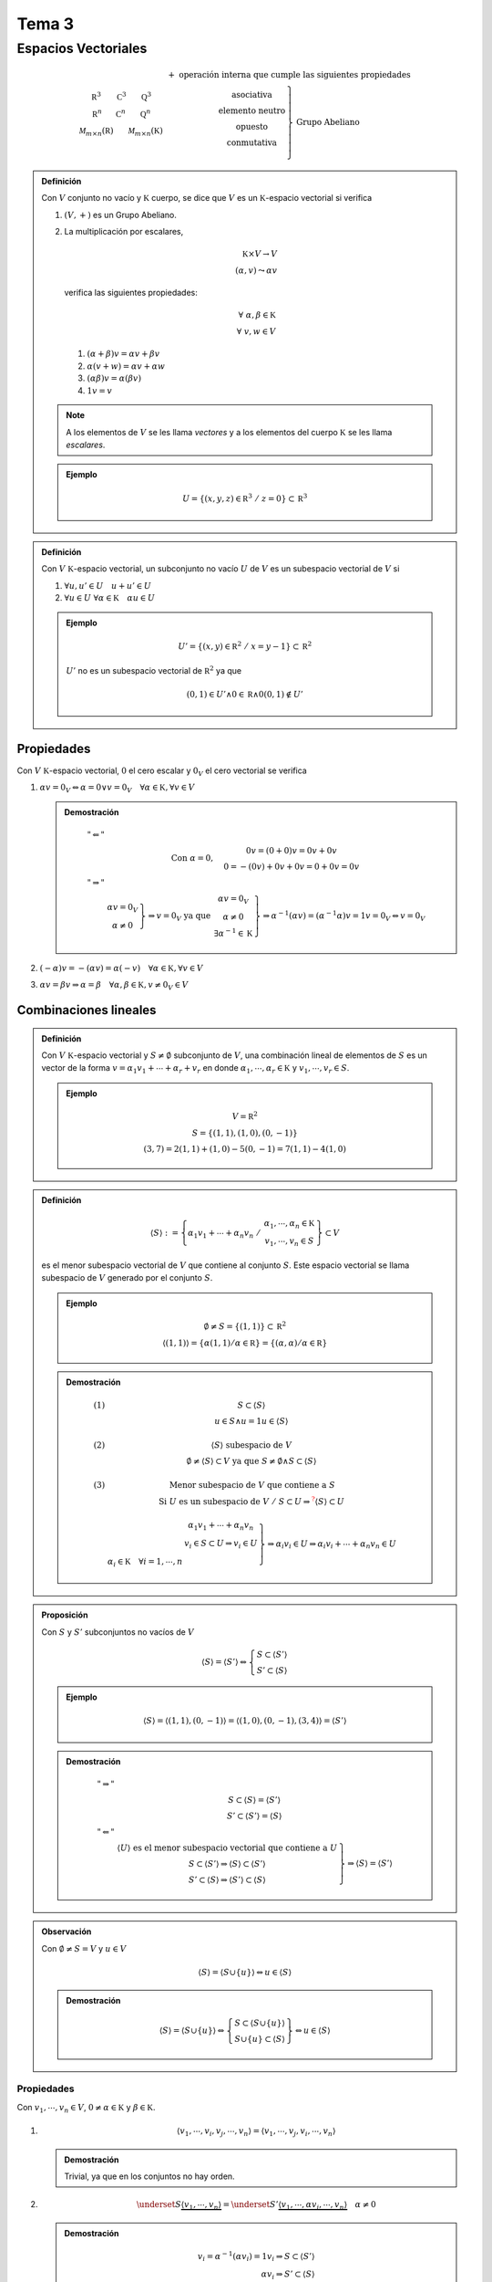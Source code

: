 
.. default-role:: math

Tema 3
======

Espacios Vectoriales
--------------------

.. math::
	
	\begin{matrix}
		\begin{matrix}
			\mathbb R^3 & \mathbb C^3 & \mathbb Q^3 \\
			\mathbb R^n & \mathbb C^n & \mathbb Q^n \\
			\mathcal M_{m \times n}(\mathbb R) & & \mathcal M_{m \times n}(\mathbb K)
		\end{matrix} &
		\begin{matrix}
			+ \text{ operación interna que cumple las siguientes propiedades} \\
			\left.
			\begin{matrix}
				\text{asociativa} \\
				\text{elemento neutro} \\
				\text{opuesto} \\
				\text{conmutativa} \\
			\end{matrix}
			\right\} \text{ Grupo Abeliano}
		\end{matrix}
	\end{matrix}

.. admonition:: Definición
	
	Con `V` conjunto no vacío y `\mathbb K` cuerpo, se dice que `V` es un `\mathbb K`-espacio
	vectorial si verifica
	
	#) `(V, +)` es un Grupo Abeliano.
	
	#) La multiplicación por escalares,
	   
	   .. math::
		
		\mathbb K \times V \rightarrow V \\
		(\alpha, v) \leadsto \alpha v
	   
	   verifica las siguientes propiedades:
	   
	   .. math::
		
		\forall \; \alpha, \beta \in \mathbb K \\
		\forall \; v, w \in V
	   
	   #) `(\alpha + \beta)v = \alpha v + \beta v`
	   
	   #) `\alpha(v + w) = \alpha v + \alpha w`
	   
	   #) `(\alpha \beta) v = \alpha(\beta v)`
	   
	   #) `1v = v`
	
	.. note::
		
		A los elementos de `V` se les llama *vectores* y a los
		elementos del cuerpo `\mathbb K` se les llama *escalares*.
	
	.. admonition:: Ejemplo
		
		.. math::
			
			U = \left\{ (x, y, z) \in \mathbb R^3 \; / \; z = 0 \right\} \subset \mathbb R^3

.. admonition:: Definición
	
	Con `V \; \mathbb K`-espacio vectorial, un subconjunto no vacío `U` de `V` es un subespacio
	vectorial de `V` si
	
	#) `\forall u, u' \in U \quad u + u' \in U`
	
	#) `\forall u \in U \; \forall \alpha \in \mathbb K \quad \alpha u \in U`
	
	.. admonition:: Ejemplo
		
		.. math::
			
			U' = \left\{ (x, y) \in \mathbb R^2 \; / \; x = y - 1 \right\} \subset \mathbb R^2
		
		`U'` no es un subespacio vectorial de `\mathbb R^2` ya que
		
		.. math::
			
			(0, 1) \in U' \wedge 0 \in \mathbb R \wedge 0(0, 1) \notin U'

Propiedades
$$$$$$$$$$$

Con `V \; \mathbb K`-espacio vectorial, `0` el cero escalar y `0_V` el cero vectorial
se verifica

#) `\alpha v = 0_V \Leftrightarrow \alpha = 0 \vee v = 0_V \quad \forall \alpha \in \mathbb K, \forall v \in V`
   
   .. admonition:: Demostración
	
	.. math::
		
		\begin{matrix}
			"\Leftarrow" & \\
						 & \text{Con } \alpha = 0, \quad \begin{matrix}
															0v = (0 + 0)v = 0v + 0v \\
															0 = -(0v) + 0v + 0v = 0 + 0v = 0v
														\end{matrix} \\
			"\Rightarrow" & \\
						  & \left.
						    \begin{matrix}
								\alpha v = 0_V \\
								\alpha \neq 0
						    \end{matrix}
						    \right\} \Rightarrow v = 0_V \text{ ya que }
						    \left.
						    \begin{matrix}
								\alpha v = 0_V \\
								\alpha \neq 0 \\
								\exists \alpha^{-1} \in \mathbb K
						    \end{matrix}
						    \right\} \Rightarrow
						    \alpha^{-1} (\alpha v) = (\alpha^{-1} \alpha) v = 1v = 0_V \Leftrightarrow v = 0_V
		\end{matrix}

#) `(-\alpha)v = -(\alpha v) = \alpha (-v) \quad \forall \alpha \in \mathbb K, \forall v \in V`

#) `\alpha v = \beta v \Rightarrow \alpha = \beta \quad \forall \alpha, \beta \in \mathbb K, v \neq 0_V \in V`

Combinaciones lineales
$$$$$$$$$$$$$$$$$$$$$$

.. admonition:: Definición
	
	Con `V \; \mathbb K`-espacio vectorial y `S \neq \emptyset` subconjunto de `V`, una
	combinación lineal de elementos de `S` es un vector de la forma
	`v = \alpha_1 v_1 + \cdots + \alpha_r + v_r` en donde `\alpha_1, \cdots, \alpha_r \in \mathbb K` y
	`v_1, \cdots, v_r \in S`.
	
	.. admonition:: Ejemplo
		
		.. math::
			
			\begin{matrix}
				V = \mathbb R^2 \\
				S = \left\{ (1, 1), (1, 0), (0, -1) \right\} \\
				(3, 7) = 2(1, 1) + (1, 0) - 5(0, -1) = 7(1, 1) - 4(1, 0)
			\end{matrix}

.. admonition:: Definición
	
	.. math::
		
		\langle S \rangle := \left\{
								\alpha_1 v_1 + \cdots + \alpha_n v_n
								\; \middle/ \; \begin{matrix}
											\alpha_1, \cdots, \alpha_n \in \mathbb K \\
											v_1, \cdots, v_n \in S
										 \end{matrix}
							 \right\} \subset V
	
	es el menor subespacio vectorial de `V` que contiene al conjunto `S`. Este
	espacio vectorial se llama subespacio de `V` generado por el conjunto `S`.
	
	.. admonition:: Ejemplo
		
		.. math::
			
			\begin{matrix}
				\emptyset \neq S = \left\{ (1, 1) \right\} \subset \mathbb R^2 \\
				\langle (1, 1) \rangle = \left\{ \alpha (1, 1) \middle/ \alpha \in \mathbb R \right\} =
				\left\{ (\alpha, \alpha) \middle/ \alpha \in \mathbb R \right\}
			\end{matrix}
	
	.. admonition:: Demostración
		
		.. math::
			
			\begin{matrix}
				(1) & S \subset \langle S \rangle \\
					& u \in S \wedge u = 1u \in \langle S \rangle \\
				\\
				(2) & \langle S \rangle \text{ subespacio de } V \\
					& \emptyset \neq \langle S \rangle \subset V \text{ ya que }
						S \neq \emptyset \wedge S \subset \langle S \rangle \\
				\\
				(3) & \text{Menor subespacio de } V \text{ que contiene a } S \\
					& \text{Si } U \text{ es un subespacio de } V \; / \;
						S \subset U \Rightarrow^{\color{red} ?}
						\langle S \rangle \subset U
				\\
				\\
					& \left.
					  \begin{matrix}
						& \alpha_1 v_1 + \cdots + \alpha_n v_n \\
						& v_i \in S \subset U \Rightarrow v_i \in U \\
						\alpha_i \in \mathbb K \quad \forall i = 1, \cdots, n &
					  \end{matrix}
					  \right\} \Rightarrow \alpha_i v_i \in U \Rightarrow
					  \alpha_i v_i + \cdots + \alpha_n v_n \in U
			\end{matrix}

.. admonition:: Proposición
	
	Con `S` y `S'` subconjuntos no vacíos de `V`
	
	.. math::
		
		\langle S \rangle = \langle S' \rangle \Leftrightarrow
		\left\{
		\begin{matrix}
			S \subset \langle S' \rangle \\
			S' \subset \langle S \rangle
		\end{matrix}
		\right.
	
	.. admonition:: Ejemplo
		
		.. math::
			
			\langle S \rangle = \langle (1, 1), (0, -1) \rangle =
			\langle (1, 0), (0, -1), (3, 4) \rangle = \langle S' \rangle
	
	.. admonition:: Demostración
		
		.. math::
			
			\begin{matrix}
				"\Rightarrow" & \\
							  & S \subset \langle S \rangle = \langle S' \rangle \\
							  & S' \subset \langle S' \rangle = \langle S \rangle \\
				"\Leftarrow"  & \\
							  & \left.
								\begin{matrix}
									\langle U \rangle \text{ es el menor subespacio vectorial que contiene a } U \\
									S \subset \langle S' \rangle \Rightarrow \langle S \rangle \subset \langle S' \rangle \\
									S' \subset \langle S \rangle \Rightarrow \langle S' \rangle \subset \langle S \rangle
								\end{matrix}
								\right\} \Rightarrow \langle S \rangle = \langle S' \rangle
			\end{matrix}

.. admonition:: Observación
	
	Con `\emptyset \neq S = V` y `u \in V`
	
	.. math::
		
		\langle S \rangle = \langle S \cup \left\{ u \right\} \rangle \Leftrightarrow
		u \in \langle S \rangle
	
	.. admonition:: Demostración
		
		.. math::
			
			\langle S \rangle = \langle S \cup \left\{ u \right\} \rangle \Leftrightarrow
			\left\{
			\begin{matrix}
				S \subset \langle S \cup \left\{ u \right\} \rangle \\
				S \cup \left\{ u \right\} \subset \langle S \rangle
			\end{matrix}
			\right\} \Leftrightarrow u \in \langle S \rangle

.. _propiedades-combinaciones-lineales:

Propiedades
%%%%%%%%%%%

Con `v_1, \cdots, v_n \in V`, `0 \neq \alpha \in \mathbb K` y `\beta \in \mathbb K`.

#) .. math::
	
	\langle v_1, \cdots, v_i, v_j, \cdots, v_n \rangle =
	\langle v_1, \cdots, v_j, v_i, \cdots, v_n \rangle
   
   .. admonition:: Demostración
	
	Trivial, ya que en los conjuntos no hay orden.

#) .. math::
	
	\underset{ S }{ \underbrace{ \langle v_1, \cdots, v_n \rangle } } =
	\underset{ S' }{ \underbrace{ \langle v_1, \cdots, \alpha v_i, \cdots, v_n \rangle } } \quad
	\alpha \neq 0
   
   .. admonition:: Demostración
	
	.. math::
		
		\begin{array}{r}
			v_i = \alpha^{-1} (\alpha v_i) = 1v_i \Rightarrow S \subset \langle S' \rangle \\
			\alpha v_i \Rightarrow S' \subset \langle S \rangle
		\end{array}

#) .. math::
	
	\underset{ S }{ \underbrace{ \langle v_1, \cdots, v_n \rangle } } =
	\underset{ S' }{ \underbrace{ \langle v_1, \cdots, v_i + \beta v_j, \cdots, v_n \rangle } } \quad
	i \neq j
   
   .. admonition:: Demostración
	
	.. math::
		
		v_i = (v_i + \beta v_j) - \beta v_j \in \langle S' \rangle \Rightarrow
		\left\{
		\begin{matrix}
			S \subset \langle S' \rangle \\
			S' \subset \langle S \rangle
		\end{matrix}
		\right\} \Rightarrow
		v_i + \beta v_j \in \langle S \rangle


Intersección de subespacios
$$$$$$$$$$$$$$$$$$$$$$$$$$$

Con `U, W` subespacios de `V`

.. math::
	
	U \cap W = \left\{ v \in V \middle/ v \in U \wedge v \in W \right\}

es un subespacio de `U`.

.. admonition:: Demostración
	
	.. math::
		
		\begin{matrix}
			\left.
			\begin{matrix}
				U \subset V \\
				W \subset V
			\end{matrix}
			\right\} \Rightarrow U \cap W \subset V \\
			\\
			\left.
			\begin{matrix}
				0 \in U \\
				0 \in W
			\end{matrix}
			\right\} \Rightarrow 0 \in U \cap W \Rightarrow U \cap W \neq \emptyset \\
			\\
			v_1, v_2 \in U \cap W \Leftrightarrow^{\color{blue} 1}
			\left.
			\begin{matrix}
				v_1, v_2 \in U \\
				v_1, v_2 \in W
			\end{matrix}
			\right\} \Rightarrow^{\color{blue} 2}
			\left.
			\begin{matrix}
				v_1 + v_2 \in U \\
				v_1 + v_2 \in W
			\end{matrix}
			\right\} \Rightarrow^{\color{blue} 1} v_1 + v_2 \in U \cap W \\
			\\
			\left.
			\begin{matrix}
				\alpha \in \mathbb K \\
				v \in U \cap W
			\end{matrix}
			\right\} \Leftrightarrow
			\left.
			\begin{matrix}
				v \in U \\
				v \in W
			\end{matrix}
			\right\} \Rightarrow
			\left.
			\begin{matrix}
				\alpha v \in U \\
				\alpha v \in W
			\end{matrix}
			\right\} \Leftrightarrow
			\alpha v \in U \cap W
		\end{matrix} \\
		\color{blue} 1 \mapsto \text{ Definición de intersección.} \\
		\color{blue} 2 \mapsto U \text{ y } W \text{ son subespacios vectoriales.}

Unión de subespacios
$$$$$$$$$$$$$$$$$$$$

Con `U, W` subespacios de `V`

.. math::
	
	U \cup W = \left\{ v \in V \middle/ v \in U \vee v \in W \right\}

en general **no** es un subespacio de `V`.

.. admonition:: Ejemplo
	
	.. math::
		
		\begin{matrix}
			V = \mathbb R^2 \\
			\\
			U = \left\{ (x, 0) \middle/ x \in \mathbb R \right\} \\
			\\
			W = \left\{ (0, y) \middle/ y \in \mathbb R \right\} \\
			\\
			\left.
			\begin{matrix}
				(1, 0) \in U \subset U \cup W \\
				(0, 1) \in W \subset U \cup W
			\end{matrix}
			\right\} \wedge (1, 0) + (0, 1) = (1, 1) \notin U \cup W
		\end{matrix}

Suma de subespacios
$$$$$$$$$$$$$$$$$$$

Con `U, W` subconjuntos de `V`

.. math::
	
	U + W := \left\{ u + w \middle/ u \in U \wedge w \in W \right\} \subset V

Se verifica que `U + W` es el menor subespacio de `V` que continene a `U`
y a `W`.

Además, si `S` y `S'` son subconjuntos no vacíos de `V` tales que
`U = \langle S \rangle` y `W = \langle S' \rangle` entonces

.. math::
	
	U + W = \langle S \cup S' \rangle

.. note::
	
	Para entender esta proposición es útil entender las
	propiedades descritas bajo el epígrafe :ref:`propiedades-combinaciones-lineales`.

.. admonition:: Demostración
	
	.. math::
		
		\begin{matrix}
			& 0 \in U \\
			& 0 \in W \\
			\\
			& 0 = 0 + 0 \in U + W \Rightarrow U + W \neq \emptyset \\
			(1) & \\
				& \underbrace{
					\left.
					\begin{matrix}
						u_1 + w_1 \quad u_1 \in U \quad w_1 \in W \\
						u_2 + w_2 \quad u_2 \in U \quad w_2 \in W
					\end{matrix}
					\right\}
				} \\
				& \Downarrow \\
				& \overbrace{
					(u_1 + w_1) + (u_2 + w_2) =
						\underset{ \in U }{ \underbrace{u_1 + u_2} } +
						\underset{ \in W }{ \underbrace{w_1 + w_2} } \in U + W
				} \\
			(2) & \\
			    & \underbrace{
					\left.
					\begin{matrix}
						u + w \quad u \in U \quad w \in W \\
						\alpha \in \mathbb K
					\end{matrix}
					\right\}
				} \\
				& \Downarrow \\
				& \overbrace{
					\alpha (u + w) =
						\underset{ \in U }{ \underbrace{ \alpha u } } +
						\underset{ \in W }{ \underbrace{ \alpha w } } \in U + W
				} \\
			\\
			& U \subset U + W \wedge W \subset U + W \\
			& u \in U \quad u = \underset{ \in U }{ \underbrace{ u } } + \underset{ \in W }{ \underbrace{ 0 } } \in U + W \\
			& w \in W \quad w = \underset{ \in U }{ \underbrace{ 0 } } + \underset{ \in W }{ \underbrace{ w } } \in U + W
		\end{matrix}
	
	Además de ser subespacio, es **el menor** subespacio de `V` que contiene a
	`U` y `W`. Es decir, si `T` fuese subespacio de `V` tal que `U \subset T` y
	`W \subset T`, entonces `U + W \subset T`.
	
	.. admonition:: Demostración
		
		.. math::
			
			\left.
			\begin{array}{r}
				u + w \in U + W \\
				u \in U \wedge w \in W
			\end{array}
			\middle|
			\begin{array}{r}
				u \in U \subset T \\
				w \in W \subset T
			\end{array}
			\right\} \Rightarrow^{\color{blue} 1} u + w \in T \\
			\\
			\color{blue} 1 \mapsto T \text{ es subespacio.}

Suma directa
$$$$$$$$$$$$

.. admonition:: Definición
	
	Con `U` y `W` subespacios de `V \; / \; V = U + W` y `U \cap W = \lbrace 0 \rbrace`
	
	Todo vector de `V` tiene una **única** representación de la forma `u + w` con
	`u \in U` y `w \in W`.
	
	En este caso se dice que es una **suma directa** y se representa como `U \bigoplus W`
	
	.. admonition:: Demostración
		
		.. math::
			
			\begin{matrix}
				V = U + W \\
				\\
				\underbrace{
					\begin{array}{l}
						\left.
							\begin{array}{ll}
								v \in V = U + W & \exists u \in U \\
												& \exists w \in W
							\end{array}
						\middle/
							v = u + w
						\right\} \\
						\left.
							\begin{array}{ll}
								\text{Si además}			& \exists u' \in U \\
								\hphantom{v \in V = U + W}	& \exists w' \in W
							\end{array}
						\middle/
							v = u' + w'
						\right\}
					\end{array}
				} \\
				\Downarrow \\
				u + w = u' + w' \Leftrightarrow
					-u' + u + w = w' \Leftrightarrow
					\underbrace{ -u' + u }_{ u^{\color{blue} 1} } =
					\underbrace{ w' - w }_{ w^{\color{blue} 2} }
					\in \underbrace{ U \cap W }_{ \lbrace 0 \rbrace }
			\end{matrix} \\
			\color{blue} 1 \mapsto U \text{ es un subespacio} \\
			\color{blue} 2 \mapsto W \text{ es un subespacio}

Independencia lineal
$$$$$$$$$$$$$$$$$$$$

.. admonition:: Definición
	
	Un subconjunto no vacío `S` de `V` es linealmente independiente si
	
	.. math::
		
		\begin{matrix}
			\underbrace{
				\alpha_1 v_1 + \cdots + \alpha_n v_n = 0
				\quad \alpha_i \in \mathbb K, v_i \in S \quad \forall i = 1, \cdots, n
			} \\
			\Downarrow \\
			\overbrace{
				\alpha_i = 0 \quad \forall i = 1, \cdots, n
			}
		\end{matrix}
	
	En caso contrario se dirá que `S` es un subconjunto de `V`
	linealmente dependiente.

.. admonition:: Ejemplo
	
	.. math::
		
		\begin{matrix}
			V = \mathbb R^4 \\
			\\
			S = \langle (1, 1, 1, 1), (0, 1, 1, 1), (0, 0, 1, 1) \rangle
				\text{ es linealmente independiente ya que} \\
			\\
			x(1, 1, 1, 1) + y(0, 1, 1, 1) + z(0, 0, 1, 1) = (0, 0, 0, 0) \\
			\Updownarrow \\
			(x, x + y, x + y + z, x + y + z) = (0, 0, 0, 0) \\
			\Updownarrow \\
			\left.
			\begin{array}{r}
				x = 0 \\
				x + y = 0 \\
				x + y + z = 0 \\
				x + y + z = 0
			\end{array}
			\right\} \Rightarrow
			\begin{array}{l}
				x = 0 \\
				y = 0 \\
				z = 0
			\end{array}
		\end{matrix}

.. admonition:: Ejemplo
	
	.. math::
		
		\begin{matrix}
			V = \mathbb R^3 \\
			\\
			S = \langle (1, 1, 1), (0, 0, 1), (1, 1, 2) \rangle
				\text{ es linealmente dependiente ya que} \\
			\\
			(1, 1, 1) + (0, 0, 1) - (1, 1, 2) = (0, 0, 0)
		\end{matrix}

.. admonition:: Observaciones
	
	Con `V` espacio vectorial
	
	#)	.. math::
			
			\begin{matrix}
				S = \left\{ u \right\} \subset V \\
				\\
				S \text{ linealmente independiente } \Leftrightarrow u \neq 0
			\end{matrix}
		
		.. admonition:: Demostración
			
			.. math::
				
				\alpha u = 0 \Leftrightarrow \alpha = 0 \vee u = 0
	
	#)	.. math::
			
			0 \in S \subset V \Rightarrow S \text{ es linealmente dependiente.}
		
		.. admonition:: Demostración
			
			.. math::
				
				\begin{array}{r}
					1 \cdot 0 = 0 \\
					0 \in S \\
					0 \neq 1 \in \mathbb K
				\end{array}
	
	#)	.. math::
			
			\begin{matrix}
				S = \left\{ u, v \right\} \subset V \\
				\\
				S \text{ es linealmente dependiente} \\
				\Updownarrow \\
				\exists \alpha \in \mathbb K \; / \; u = \alpha v \vee
				\exists \beta \in \mathbb K \; / \; v = \beta u
			\end{matrix}
		
		.. admonition:: Desmostración
			
			.. math::
				
				\begin{matrix}
					S \text{ linealmente dependiente} \\
					\Downarrow \\
					\exists \alpha, \beta \in \mathbb K \; / \;
						(\alpha \neq 0 \vee \beta \neq 0) \wedge \alpha u + \beta v = 0 \\
					\Downarrow \\
					\text{Si } \alpha \neq 0 \quad u + \alpha^{-1} \beta v = 0 \Rightarrow
						u = -\alpha^{-1} \beta v \quad \text{ es decir, } \alpha \text{ es múltiplo de } \beta
				\end{matrix}
	
	#)	.. math::
			
			\begin{matrix}
				\emptyset \neq S_1 \subset S_2 \subset V \\
				\\
				S_2 \text{ linealmente independiente} \Rightarrow S_1 \text{ linealmente independiente} \\
				S_1 \text{ linealmente dependiente} \Rightarrow S_2 \text{ linealmente dependiente}
			\end{matrix}
		
		.. admonition:: Demostración
			
			.. math::
				
				\begin{matrix}
					\alpha_i v_i + \cdots + \alpha_n v_n = 0 \\
					\\
					\underbrace{
						\left.
						\begin{array}{rr}
							\alpha_i \in \mathbb K & \forall i = 1, \cdots, n \\
							v_i \in S_1 \subset S_2
						\end{array}
						\right\}
					} \\
					\hphantom{\; \xleftarrow[]{S_2 \text{ es linealmente independiente}}}
						\Downarrow \; \xleftarrow[]{S_2 \text{ es linealmente independiente}} \\
					\alpha_i = 0 \quad \forall i = 1, \cdots, n
				\end{matrix}

.. admonition:: Proposición
	
	Con `V \; \mathbb K`-espacio vectorial y `\emptyset \neq S \subset V` linealmente independiente
	
	.. math::
		
		v \notin \langle S \rangle \Leftrightarrow S \cup \left\{ v \right\} \text{ linealmente independiente}
	
	.. admonition:: Demostración
		
		.. math::
			
			\begin{array}{lc}
				"\Rightarrow"	& \\
								&	\begin{array}{r}
										\alpha v + \alpha_1 v_1 + \cdots + \alpha_n v_n = 0 \\
										\alpha, \alpha_1, \cdots, \alpha_n \in \mathbb K \\
										v_1, \cdots, v_n \in S \\
										v \in S \cup \left\{ v \right\}
									\end{array} \\
				\quad \text{Si } \alpha \neq 0 & \\
								& v = -\alpha^{-1} \alpha_1 v_1 \cdots -\alpha^{-1} \alpha_n v_n \in \langle S \rangle
									\; \left[ \text{Contradicción} \right] \\
				\quad \text{Luego } \alpha = 0 & \\
								& \underbrace{
									\begin{array}{l}
										\alpha_1 v_1 + \cdots + \alpha_n v_n = 0 \Rightarrow
											\alpha_i = 0 \quad \forall i = 1, \cdots, n \\
										\alpha_1, \cdots, \alpha_n \in \mathbb K \\
										v_1, \cdots, v_n \in S
									\end{array}
								} \\
								& \Downarrow \\
								& S \cup \left\{ v \right\} \text{ linealmente independiente} \\
				"\Leftarrow"	& \\
								& v \in \langle S \rangle \Rightarrow S \cup \left\{ v \right\} \text{ linealmente dependiente} \\
								\\
								&	\begin{array}{r}
										v \in \langle S \rangle \Rightarrow \exists v_i, \cdots, v_n \in S \\
										\alpha_i, \cdots, \alpha_n \in \mathbb K
									\end{array} \\
								& v = \alpha_1 v_1 + \cdots + \alpha_n v_n \\
								& \Downarrow \\
								& -v + \alpha_1 v_1 + \cdots + \alpha_n v_n = 0 \\
								& \Downarrow \\
								& S \cup \left\{ v \right\} \text{ linealmente dependiente}
			\end{array}
	
	.. admonition:: Ejemplo
		
		.. math::
			
			\begin{matrix}
				\lbrace (1, 1, 1), (0, 1, 1) \rbrace = S \subset \mathbb R^3
					\quad v = (2, 5, 7) \\
				\\
				v \notin \langle S \rangle \text{ ya que} \\
				\\
				(2, 5, 7) = \alpha(1, 1, 1) + \beta(0, 1, 1) = (\alpha, \alpha + \beta, \alpha + \beta) \\
				\Updownarrow \\
				\underbrace{\overbrace{
					\left.
					\begin{array}{r}
						\alpha = 2 \\
						\alpha + \beta = 5 \\
						\alpha + \beta = 7
					\end{array}
					\right\} \text{ Sistema Incompatible }
				}} \\
				\Downarrow \\
				(2, 5, 7) \notin \langle S \rangle
			\end{matrix}

Base de un subespacio vectorial
$$$$$$$$$$$$$$$$$$$$$$$$$$$$$$$

Con `V \neq \lbrace 0 \rbrace \; \mathbb K`-espacio vectorial.

.. admonition:: Definición
	
	Un subconjunto ordenado `B` de `V` es una **base** si
	
	#)	`B` es un conjunto de generadores de `V` —i.e. `\langle B \rangle = V`.
	
	#)	`B` es linealmente independiente.
	
	.. admonition:: Ejemplo
		
		En `\mathbb R^3`
		
		.. math::
			
			\begin{array}{l}
				\mathcal C = \lbrace (1, 0, 0), (0, 1, 0), (0, 0, 1) \rbrace \subset \mathbb R^3 \\
				\text{es una base que llamamos base canónica.} \\
				\\
				B = \lbrace (1, 1, 1), (0, 1, 1), (0, 0, 1) \rbrace \subset \mathbb R^3 \\
				\text{es otra base de } \mathbb R^3
			\end{array}
	
	
	.. admonition:: Ejemplo
		
		En `\mathbb R^4`
		
		.. math::
			
			\begin{matrix}
				\mathcal C = \lbrace (1, 0, 0, 0), (0, 1, 0, 0), (0, 0, 1, 0), (0, 0, 0, 1) \rbrace \\
				\\
				\mathcal C \text{ es la base canónica de } \mathbb R^4 \\
				\\
				(a_1, a_2, a_3, a_4) \in \mathbb R^4 \\
				\\
				\underbrace{ (0, 0, 0, 0) = a_1(1, 0, 0, 0) + a_2(0, 1, 0, 0) + a_3(0, 0, 1, 0) + a_4(0, 0, 0, 1) } \\
				\Downarrow \\
				a_i = 0 \quad \forall i = 1, 2, 3, 4
			\end{matrix}
	
	.. admonition:: Ejemplo
		
		.. math::
			
			\begin{matrix}
				\mathbb R[x] = 	\left\{
									a_0 + a_1 x + \cdots + a_n x^n \middle/
									\begin{array}{r}
										n \in \mathbb N \\
										a_i \in \mathbb R \\
										i = 0, \cdots, n
									\end{array}
								\right\} \\
				\\
				B = \lbrace 1 = x^0, x, x^2, \cdots, x^n, \cdots \rbrace =
				\left\{ x^i \middle/ i \geq 0 \right\}
			\end{matrix}
		
		.. note::
			
			Hay espacios vectoriales que tienen bases infinitas.

.. admonition:: Proposición
	
	Con `\emptyset \neq B \subset V`, son equivalentes
	
	#)	`B` base de `V`.
	
	#)	Cualquier vector de `V` se expresa como combinación lineal de
		elementos de `B` de modo único.
	
	.. admonition:: Demostración
		
		.. math::
			
			\begin{matrix}
				(1) \Rightarrow (2) & \\
									& B \text{ base } \\
									& \Downarrow \\
									& \langle B \rangle = V \\
									& \Updownarrow \\
									& \text{Cada vector de } V
										\text{ es combinación lineal de elementos de } B
										\text{, es decir} \\
									\\
									& \underbrace{
										\text{si }
											\left.
												v \in V
												\middle/
												\begin{array}{lr}
													& v_i \in B \\
													v = \alpha_1 v_1 + \cdots + \alpha_n v_n &
														\alpha_i \in \mathbb K \\
													v = \beta_1 v_1 + \cdots + \beta_n v_n &
														\beta_i \in \mathbb K \\
													& \forall i = 1, \cdots, n
												\end{array}
											\right.
									} \\
									& \Downarrow \\
									& 0 = \alpha_1 v_1 + \cdots + \alpha_n v_n -
										\beta_1 v_1 - \cdots - \beta_n v_n =
										(\alpha_1 - \beta_1) v_1 + \cdots + (\alpha_n - \beta_n) v_n \\
									& \Downarrow \\
									& 	\begin{array}{r}
											\alpha_i \beta_i = 0 \Leftrightarrow \alpha_i = \beta_i \\
											\forall i = 1, \cdots, n
										\end{array} \\
				(2) \Rightarrow (1) & \\
									& \text{Cada } v \in V \text{ es combinación lineal de elementos de } B \\
									& \Updownarrow \\
									& \langle B \rangle = V \; (B \text{ genera } V) \\
									\\
									&	\left.
										\begin{array}{r}
											\text{Sea } \alpha_1 v_1 + \cdots + \alpha_n v_n = 0 =
												0v_1 + \cdots + 0v_n \\
											\alpha_i \in \mathbb K \\
											v_i \in B
										\end{array}
										\right\}
									\overset{ \text{De modo único} }{ \Rightarrow }
									\alpha_i = 0 \quad \forall i = 1, \cdots, n
			\end{matrix}

.. admonition:: Definición
	
	Con `V \; \mathbb K`-espacio vectorial y `B = \lbrace v_1, \cdots, v_n \rbrace` base de `V`,
	si `v \in V` y `v = \alpha_1 v_1 + \cdots + \alpha_n v_n`, al elemento
	`(\alpha_1, \cdots, \alpha_n) \in \mathbb K^n` se le llama **coordenadas** de `v` en la base `B`.
	
	.. admonition:: Ejemplo
		
		.. math::
			
			\begin{array}{l}
				V = \mathbb R^3 \\
				\\
				\mathcal C = \lbrace (1, 0, 0), (0, 1, 0), (0, 0, 1) \rbrace
					\text{ es base de } \mathbb R^3 \\
				B = \lbrace (1, 1, 1), (0, 1, 1), (0, 0, 1) \rbrace
					\text{ es base de } \mathbb R^3 \\
				\\
				v = (3, 5, 6) = 3(1, 1, 1) + 2(0, 1, 1) + (0, 0, 1) =
								3(1, 0, 0) + 5(0, 1, 0) + 6(0, 0, 1) \\
				v = (3, 2, 1)_B = (3, 5, 6)_{\mathcal C}
			\end{array}

.. admonition:: Definición
	
	Un espacio vectorial es **finitamente generado** cuando tiene un conjunto
	de generadores finito.

.. admonition:: Proposición
	
	`V` es un `\mathbb K`-espacio vectorial finitamente generado por `S`,
	es decir
	
	.. math::
		
		\exists S \text{ finito } \; / \; V = \langle S \rangle
	
	Entonces, existe un subconjunto `B` de `S` que es base de `V`.
	
	.. note::
		
		.. math::
			
			v \in \langle S \rangle \Leftrightarrow
			\langle S \rangle = \langle S \setminus \lbrace v \rbrace \rangle
	
	.. admonition:: Demostración
		
		.. math::
			
			\begin{array}{l}
				V \neq \lbrace 0 \rbrace \Rightarrow
					\text{ número de elementos no nulos de } S \text{ es } \geq 1 \\
				\\
				\text{Con } \langle S \rangle = V \text{, }
				\left\{
				\begin{array}{l}
					-\; S \text{ linealmente independiente } \Rightarrow B = S \\
					-\; \underbrace{
						S \text{ linealmente dependiente } \Rightarrow
							\exists v \in S \; / \; v \in \langle S \setminus \lbrace v \rbrace \rangle
					} \\
					\hphantom{-\; S \text{ linealmente dependiente} } \Downarrow \\
					\hphantom{-\; S \text{ linealmente depen} }
						\langle S \rangle = \langle S \setminus \lbrace v \rbrace \rangle \\
					\overbrace{
						\left\{
						\begin{array}{l}
							-\; \langle S \setminus \lbrace v \rbrace \rangle \text{ linealmente independiente }
								\wedge B = \langle S \setminus \lbrace v \rbrace \rangle \\
							-\; \langle S \setminus \lbrace v \rbrace \rangle \text{ linealmente dependiente }
								\text{y esto continuaría } \\
							\hphantom{-\;} \text{recursivamente hasta que }
								\langle S \setminus \lbrace v \rbrace \rangle
								\text{ sea linealmente} \\
							\hphantom{-\;} \text{independiente.}
						\end{array}
						\right.
					}
				\end{array}
				\right.
			\end{array}
	
	.. admonition:: Ejemplo
		
		.. math::
			
			\begin{matrix}
				V = \langle
						\underbrace{(1, 1, 1, 1)}_{v_1},
						\underbrace{(2, 2, 1, 1)}_{v_2 = v_1 + v_3},
						\underbrace{(1, 1, 0, 0)}_{v_3},
						\underbrace{(0, 0, 1, 0)}_{v_4},
						\underbrace{(1, 1, 1, 0)}_{v_5}
					\rangle \\
				\Downarrow \\
				V = \langle
						(1, 1, 1, 1), (1, 1, 0, 0), (0, 0, 1, 0),
						\underbrace{(1, 1, 1, 0)}_{v_5 = v_3 + v_4}
					\rangle \\
				\Downarrow \\
				V = \langle
						(1, 1, 1, 1), (1, 1, 0, 0), (0, 0, 1, 0)
					\rangle \\
				\\
				B = \lbrace v_1, v_3, v_4 \rbrace \subset S = \lbrace v_1, v_2, v_3, v_4, v_5 \rbrace
			\end{matrix}
	

.. admonition:: Corolario
	
	Todo conjunto de generadores contiene a una base.

.. admonition:: Proposición
	
	Sea `V` un `\mathbb K`-espacio vectorial y `B = \lbrace v_1, \cdots, v_n \rbrace`
	base de `V`.
	
	Cualquier subconjunto de `V` con más de `n` elementos es linealmente dependiente.
	
	.. admonition:: Demostración
		
		.. math::
			
			\begin{matrix}
				S = \lbrace u_1, \cdots, u_m \rbrace \subset V \quad m > n \\
				u_j = a_{1j} v_1 + a_{2j} v_2 + \cdots + a_{nj} v_n \quad \forall j = 1, \cdots, m \\
				\\
				\text{Sea } 0 = \alpha_1 u_1 + \cdots + \alpha_m u_m \\
				0 = \alpha_1 (a_{11} v_1 + \cdots + a_{n1} v_n) + \cdots +
					\alpha_n (a_{1m} v_1 + \cdots + a_{nm} v_n) \\
				0 = (\alpha_1 a_{11} + \cdots + \alpha_m a_{1m}) v_1 + \cdots +
					(\alpha_1 a_{n1} + \cdots + \alpha_m a_{nm}) v_n \\
				\Downarrow \; \xleftarrow[]{B \text{ es base}} \\
				\overbrace{
					\underbrace{
						\left.
						\begin{array}{r}
							\alpha_1 a_{11} + \cdots + \alpha_m a_{1m} = v \\
							\vdots \\
							\alpha_1 a_{n1} + \cdots + \alpha_m a_{nm} = 0
						\end{array}
						\right\}
						\begin{array}{l}
							\text{ Es un sistema homogéneo con } m \\
							\text{ incógnitas y } n \text{ ecuaciones con } m > n
						\end{array}
					}
				} \\
				\Downarrow \\
				\text{Sistema Compatible Indeterminado} \\
				\Downarrow \\
				\text{Existen soluciones no triviales}
			\end{matrix}

.. admonition:: Teorema
	
	Si `V` es `\mathbb K`-espacio vectorial tal que `V \neq \lbrace 0 \rbrace`
	entonces `V` tiene una base.
	
	.. admonition:: Demostración
		
		.. math::
			
			\begin{array}{l}
				V \neq \lbrace 0 \rbrace \Rightarrow
					\text{Cualquier conjunto de generadores de } V
					\text{ tiene al menos un vector no nulo} \\
				\\
				\text{Con } \langle S \rangle = V
				\left\{
					\begin{array}{l}
						-\; \text{Si } S \text{ es linealmente independiente }
							\Rightarrow B = S \; (S \text{ es base de } V) \\
						-\; \underbrace{
							\text{Si } S \text{ es linealmente dependiente}
						} \\
						\hphantom{ -\; \text{Si }  S \text{ es linealm} } \Downarrow \\
						\hphantom{-\;} \exists v_1 \in S \text{ que es combinación lineal de los restantes,} \\
						\hphantom{-\;} v_1 \in \langle S \setminus \lbrace v_1 \rbrace \rangle \text{ y} \\
						\hphantom{-\;} V = \langle S \rangle = \langle S \setminus \lbrace v_1 \rbrace \rangle
						\left\{
						\begin{array}{l}
							-\; S \setminus \lbrace v_1 \rbrace \text{ linealmente independiente }
								\Rightarrow S \setminus \lbrace v_1 \rbrace \text{ base de } V \\
							-\; S \setminus \lbrace v_1 \rbrace \text{ linealmente dependiente }
								\Rightarrow \exists v_2 \in S \setminus \lbrace v_1 \rbrace
								\text{ que es } \\
							\hphantom{-\;} \text{combinación lineal de los restantes.} \\
							\hphantom{-\;} \text{Y el proceso recursivo termina como muy tarde al quedar un elemento.}
						\end{array}
						\right.
					\end{array}
				\right.
			\end{array}

.. admonition:: Teorema
	
	Sea `V` un `\mathbb K`-espacio vectorial con una base
	`B = \lbrace v_1, \cdots, v_n \rbrace` con `n` vectores.
	
	Si `B'` es otra base de `V` entonces `B'` tiene también
	`n` vectores.
	
	.. admonition:: Demostración
		
		Cualquier subconjunto de `B'` linealmente independiente tiene
		a lo sumo `n` vectores —`B'` es un conjunto finito.
		
		.. math::
			
			\begin{array}{lr}
				\text{Sea } B' = \lbrace u_1, \cdots, u_s \rbrace \\
				&	\left.
					\begin{array}{r}
						B = \lbrace v_1, \cdots, v_n \rbrace \text{ es base} \\
						B' = \lbrace u_1, \cdots, u_s \rbrace \text{ es linealmente independiente}
					\end{array}
					\right\} \Rightarrow s \leq n \\
				&	\left.
					\begin{array}{r}
						B = \lbrace v_1, \cdots, v_n \rbrace \text{ es linealmente independiente} \\
						B' = \lbrace u_1, \cdots, u_s \rbrace \text{ es base}
					\end{array}
					\right\} \Rightarrow s \geq n \\
				\text{Luego } s = n
			\end{array}

Dimensión de un subespacio
$$$$$$$$$$$$$$$$$$$$$$$$$$

.. admonition:: Definición
	
	Con `V \; \mathbb K`-espacio vectorial finitamente generado y `V \neq \lbrace 0 \rbrace`
	
	Se define **dimensión** de `V` como el número de elementos de
	cualquier base de `V` y se denota por `\dim_{\mathbb K} V = \dim V`.
	
	.. note:: Por convenio, `\dim \lbrace 0 \rbrace := 0`
	
	.. admonition:: Ejemplo
		
		.. math::
			
			\begin{array}{l}
				\lbrace (1, 0), (0, 1) \rbrace \text{ base de } \mathbb R^2 \\
				\dim \mathbb R^2 = 2 \\
				\dim \mathbb R^n = n
			\end{array}
	
	.. admonition:: Ejemplo
		
		.. math::
			
			\begin{array}{l}
				\lbrace 1 \rbrace \text{ base de } \mathbb K \\
				\dim \mathbb K = 1
			\end{array}
	
	.. admonition:: Ejemplo
		
		.. math::
			
			\begin{array}{l}
				\mathcal M_{m \times n}(\mathbb K) =
					\left\{
					\begin{pmatrix}
						1		& 0			& \cdots 	& 0			\\
						0		& 0			& \cdots 	& 0			\\
						\vdots	& \vdots 	& 			& \vdots	\\
						0		& 0			& \cdots 	& 0
					\end{pmatrix},
					\begin{pmatrix}
						0		& 1			& \cdots 	& 0			\\
						0		& 0			& \cdots 	& 0			\\
						\vdots	& \vdots 	& 			& \vdots	\\
						0		& 0			& \cdots 	& 0
					\end{pmatrix},
					\cdots
					\right\} \\
				\\
				E_{ij} = (e_{ks}) =
					\left\{
					\begin{array}{lll}
						e_{ks} = 1 & \quad & \text{si } k = i \wedge s = j \\
						e_{ks} = 0 & \quad & \text{en cualquier otro caso}
					\end{array}
					\right. \\
				\\
				\left\{
				E_{ij}
				\middle/
				\begin{array}{l}
					i = 1, \cdots, m \\
					j = 1, \cdots, n
				\end{array}
				\right\} \subset \mathcal M_{m \times n}(\mathbb K) \\
				\\
				\dim \mathcal M_{m \times n}(\mathbb K) = mn
			\end{array}
	
.. admonition:: Proposición
	
	Con `V \; \mathbb K`-espacio vectorial y `\dim V = n \neq 0` se verifica
	
	#)	Cualquier subconjunto de `V` linealmente independiente y con `n`
		vectores es una base de `V`.
	
	#)	Cualquier conjunto generador de `V` con `n` vectores es una base.
	
	.. admonition:: Demostración
		
		#)	.. math::
				
				\begin{array}{l}
					\text{Sea } S = \lbrace u_1, \cdots, u_n \rbrace \text{ linealmente independiente} \\
					\\
					\left\{
					\begin{array}{l}
						-\; \langle S \rangle = V \Rightarrow S \text{ es base de } V \\
						-\; \langle S \rangle \subsetneq V \Rightarrow
							\underbrace{
								\exists v \in V \; / \; v \notin \langle S \rangle
							} \\
							\hphantom{ -\; \langle S \rangle \subsetneq V \Rightarrow \exists v \in V }
								\Downarrow \\
							\hphantom{-\;} S \cup \lbrace v \rbrace = \lbrace u_1, \cdots, u_n, v \rbrace
							\text{ es linealmente independiente,} \\
							\hphantom{-\;} \text{lo cual es una contradicción, ya que } n + 1 > n
					\end{array}
					\right.
				\end{array}
		
		#)	.. math::
				
				\begin{matrix}
					S = \lbrace u_1, \cdots, u_n \rbrace \; / \; \langle S \rangle = V \\
					\Downarrow \\
					\exists B \subseteq S \; / \; B \text{ es base de } V \\
					\Downarrow \\
					B \text{ es una base con a lo sumo } n \text{ elementos y }
						\dim V = n \\
					\Downarrow \\
					B = S
				\end{matrix}
	
	.. admonition:: Ejemplo
		
		.. math::
			
			\begin{matrix}
				U \subset \mathbb R^4 \\
				\\
				\dim U = 4 \\
				\Downarrow \\
				\exists B = \lbrace u_1, u_2, u_3, u_4 \rbrace \text{ base de } U \\
				\Downarrow \\
				B \subset \mathbb R^4 \text{ es linealmente independiente} \\
				\hphantom{ B \subset \mathbb R^4 \text{ e} } \Downarrow \; \xleftarrow[]{\dim \mathbb R^4 = 4} \\
				U = \mathbb R^4
			\end{matrix}

.. admonition:: Proposición
	
	Con `V \; \mathbb K`-espacio vectorial, `\dim V \neq 0` y
	`B = \lbrace v_1, \cdots, v_n \rbrace` base de `V`
	
	Si `S = \lbrace u_1, \cdots, u_s \rbrace` es un subconjunto de `V`
	linealmente independiente, `\exists v_{i_1}, \cdots, v_{i_{n - s}} \in B`
	tales que `S \cup \lbrace v_{i_1}, \cdots, v_{i_{n - s}} \rbrace` es base de `V`.
	
	.. admonition:: Demostración
		
		.. math::
			
			\begin{array}{l}
				S = \lbrace v_1, \cdots, v_s \rbrace \subset V \text{ linealmente independiente} \\
				\hphantom{ S = \lbrace v_1, \cdots, v_s \rbrace \subset } \Downarrow \; \xleftarrow[]{\dim V = n} \\
				\\
				s \leq n
					\left\{
					\begin{array}{l}
						\,-\; s = n \Rightarrow S \text{ es base de } V \\
						\underbrace{
							\begin{array}{l}
								-\; \text{Si } s < n, \langle u_1, \cdots, u_s \rangle \subsetneq V =
								\langle v_1, \cdots, v_n \rangle \text{ ya que si } \\
								\hphantom{-\;}
								\langle u_1, \cdots, u_s \rangle = \langle v_1, \cdots, v_n \rangle = V \text{, }
								V \text{ tendría una base con } s \text{ elementos y } \\
								\hphantom{-\;}
								 s < n \text{, lo cual es una contradicción.}
							\end{array}
							} \\
							\hphantom{-\; s < n \text{ lo cual es una contradicción.} } \Downarrow \\
							\hphantom{-\;} \exists v_{i_1} \in \lbrace v_1, \cdots, v_n \rbrace \; / \;
								v_{i_1} \notin \langle u_1, \cdots, u_s \rangle \\
							\hphantom{-\; s < n \text{ lo cual es una contradicción.} } \Downarrow \\
							\hphantom{-\;} \lbrace u_1, \cdots, u_s, v_{i_1} \rbrace \text{ linealmente independiente} \\
							\hphantom{-\;} \text{Repitiendo el proceso recursivamente } n - s \\
							\hphantom{-\;} \text{veces se obtiene una base de } V
					\end{array}
					\right.
			\end{array}

.. admonition:: Proposición
	
	Con `V \; \mathbb K`-espacio vectorial de dimensión finita y `U` un
	**subespacio** de `V`
	
	#)	`\dim U \leq \dim V`
	
	#)	`\dim U = \dim V \Leftrightarrow U = V`
	
	.. admonition:: Demostración
		
		Con `\dim V = n`
		
		.. math::
			
			\begin{matrix}
				(1) & \\
					& \text{Todo subconjunto de } V \\
					& \text{linealmente independiente tiene a lo sumo} \\
					& n \text{ elementos} \\
					& \Downarrow \\
					& \text{Cualquier subconjunto de } U \\
					& \text{linealmente independiente es un subconjunto de} \\
					& V \text{ linealmente independiente y por tanto tiene a lo sumo} \\
					& n \text{ elementos} \\
					& \Downarrow \\
					& \dim U \leq \dim V \\
				(2) & \\
				"\Leftarrow" \\
					& \text{Trivial} \\
				"\Rightarrow" \\
					& \underbrace{
							\left.
							\begin{array}{l}
								U \subset V \\
								\dim U = \dim V = n
							\end{array}
							\right\}
							\text{ Si } \lbrace u_1, \cdots, u_n \rbrace
							\text{ es una base de } U
						} \\
					& \Downarrow \\
					& \lbrace u_1, \cdots, u_n \rbrace \text{ es un subconjunto de } V
						\text{ linealmente independiente con } n \text{ elementos} \\
					& \hphantom{ \text{linealmen} } \Downarrow \; \xleftarrow[]{\dim V = n} \\
					& \lbrace u_1, \cdots, u_n \rbrace \text{ base de } V \text{ y }
						\langle u_1, \cdots, u_n \rangle = U = V
			\end{matrix}
	
	.. admonition:: Ejemplo
		
		.. math::
			
			\begin{matrix}
				\left.
				\begin{array}{l}
					U \subset \mathbb R^3 \\
					\dim U = 3
				\end{array}
				\right\} \Rightarrow U = \mathbb R^3
			\end{matrix}

Fórmula de Grassman
%%%%%%%%%%%%%%%%%%%

Con `U, W` subespacios de `V` y `\dim V = n`

.. math::
	
	\dim U + \dim W = \dim (U \cap W) + \dim (U + W)

.. admonition:: Demostración
	
	.. math::
		
		\begin{matrix}
			\dim U = s \leq n \text{ y sea } B_U =
				\lbrace u_1, \cdots, u_s \rbrace \text{ base de } U \\
			\dim W = t \leq n \text{ y sea } B_W =
				\lbrace w_1, \cdots, w_t \rbrace \text{ base de } W \\
			\\
			\begin{array}{r}
				U \cap W \subset U \Rightarrow \dim (U \cap W) = r \leq s \quad (1) \\
				U \cap W \subset W \Rightarrow \dim (U \cap W) = r \leq t \quad (2) \\
				B_{U \cap W} = \lbrace v_1, \cdots, v_r \rbrace \text{ base de } U \cap W \quad (3) \\
				\\
				(1) \wedge (3) \Rightarrow \exists u_{i_1} \cdots u_{i_{s - r}}
					\in B_U \; / \; \lbrace v_1, \cdots, v_r, u_{i_1}, \cdots, u_{i_{s - r}} \rbrace
					\text{ es base de } U \quad (4) \\
				(2) \wedge (3) \Rightarrow \exists w_{j_1} \cdots w_{j_{t - r}}
					\in B_W \; / \; \lbrace v_1, \cdots, v_r, w_{j_1}, \cdots, w_{j_{t - r}} \rbrace
					\text{ es base de } W \quad (5) \\
			\end{array} \\
			\\
			(4) \wedge (5) \Rightarrow U + W =
				\langle v_1, \cdots, v_r, u_{i_1}, \cdots, u_{i_{s - r}}, w_{j_1}, \cdots, w_{j_{t - r}} \rangle \\
			\text{y } \lbrace v_1, \cdots, v_r, u_{i_1}, \cdots, u_{i_{s - r}}, w_{j_1}, \cdots, w_{j_{t - r}} \rbrace
				\text{ linealmente independiente } \color{red}{\text{(Falta probarlo)}} \\
			\Downarrow \\
			\dim (U + W) = s + t - r = \dim U + \dim W - \dim (U \cap W)
		\end{matrix}

.. admonition:: Ejemplo
	
	Con `U, W \subset \mathbb R^4` subespacios
	
	.. math::
		
		\left.
		\begin{array}{l}
			\dim U = 3 \\
			\dim W = 1 \\
			\dim (U \cap W) = 0
		\end{array}
		\right\} \Rightarrow \dim (U + W) = 4 \Rightarrow U + W = \mathbb R^4

Matrices, sistemas de ecuaciones lineales y subespacios
$$$$$$$$$$$$$$$$$$$$$$$$$$$$$$$$$$$$$$$$$$$$$$$$$$$$$$$

.. admonition:: Definición
	
	Con `A \in \mathcal M_{m \times n}(\mathbb K)`
	
	Se define el **rango por columnas** de `A`
	
	.. math::
		
		r_c(A) := \dim \langle C_1(A), \cdots, C_n(A) \rangle = \dim \mathcal C(A)

.. admonition:: Definición
	
	Con `A, B \in \mathcal M_{m \times n}(\mathbb K)`
	
	`A` es equivalente por columnas a `B` —`A \sim_c B`— si haciendo una
	sucesión finita de operaciones elementales en columnas se pasa de
	`A` a `B`.

.. admonition:: Teorema
	
	.. math::
		
		r_c(A) = r_f(A)

.. admonition:: Definición
	
	Con `A \in \mathcal M_{m \times n}(\mathbb K)`
	
	.. math::
		
		\operatorname{rango} A := \dim \mathcal F(A) = r_f(A) = r_c(A) =
			\dim \mathcal C(A) = r(A)

.. admonition:: Proposición
	
	Si `A` y `B` son matrices `m \times n` sobre `\mathbb K`
	equivalentes por filas, las columnas de `A` y las columnas
	de `B` verifican las mismas relaciones de dependencia.
	
	.. admonition:: Demostración
		
		.. math::
			
			\begin{array}{rcl}
				A \sim_f B & \Rightarrow &	\text{Los sistemas }
											AX = 0 \text{ y } BX = 0 \text{ son equivalentes} \\
				\\
				(\alpha_1, \cdots, \alpha_n) \text{ solución de } AX = 0 &
					\Leftrightarrow & (\alpha_1, \cdots, \alpha_n) \text{ solución de } BX = 0 \\
				\Updownarrow \hphantom{ \text{ución de } AX = 0 } & &
					\hphantom{ (\alpha_1, \cdots, \alpha_n) \text{ solu} } \Updownarrow \\
				C_1(A) \alpha_1 + \cdots + C_n(A) \alpha_n = 0 & &
					C_1(B) \alpha_1 + \cdots + C_n(B) \alpha_n = 0
			\end{array}

.. admonition:: Corolario
	
	.. math::
		
		\begin{matrix}
			A \sim_f B \text{ escalonada reducida} \\
			\Downarrow \\
			r_c(A) = r_c(B) = r_f(B) = r_f(A) = \operatorname{rango}(A) = \operatorname{rango}(B)
		\end{matrix}

.. admonition:: Corolario
	
	Con `A \in \mathcal M_n(\mathbb K)`
	
	.. math::
		
		\begin{matrix}
			A \text{ no singular } \Leftrightarrow 	& r(A) = n 	&
				\Leftrightarrow \dim \mathcal F(A) = n \\
			\Updownarrow							& 			& \Updownarrow \\
			|A| \neq 0								&			&
				\dim \mathcal C(A) = n
		\end{matrix}
	
	.. note:: El rango de `B \in \mathcal M_{m \times n}(\mathbb K)` es el orden del mayor menor no nulo.

.. admonition:: Proposición
	
	Con `A \in \mathcal M_n(\mathbb K)`
	
	.. math::
		
		A \text{ no singular } \Leftrightarrow r(A) = n
	
	.. admonition:: Demostración
		
		.. math::
			
			|A| \neq 0 \Leftrightarrow A \text{ no singular }
				\Leftrightarrow A \sim_f I_n \Leftrightarrow r(A) = n

Ecuaciones implícitas de un subespacio de `\mathbb K^n`
$$$$$$$$$$$$$$$$$$$$$$$$$$$$$$$$$$$$$$$$$$$$$$$$$$$$$$$

.. admonition:: Observaciones
	
	Con `A \in \mathcal M_{m \times n}(\mathbb K)`
	
	.. math::
		
		\begin{array}{l}
			\lbrace F_1(A), \cdots, F_m(A) \rbrace \subset \mathbb K^n \\
			\\
			\mathcal F(A) = \langle F_1(A), \cdots, F_m(A) \rangle
				\underset{ \text{subespacio} }{ \subset } \mathbb K^n \\
			\\
			r_f(A) = s \Leftrightarrow A \sim_f B \wedge B
				\text{ escalonada con } s \text{ pivotes } \\
			\\
			\mathcal F(A) = \langle F_1(A), \cdots, F_m(A) \rangle =
				\langle F_1(B), \cdots, F_s(B) \rangle = \mathcal F(B) \\
			\\
			r_f(A) = s, \lbrace F_1(B), \cdots, F_s(B) \rbrace
				\text{ es base de } \mathcal F(A) \\
			\\
			r_f(A) = s = \dim \mathcal F(A) \\
			\\
			\text{En particular,} \\
			\left.
			\begin{array}{r}
				\text{Si } A \in \mathcal M_{m \times n}(\mathbb K) \\
				r_f(A) = m
			\end{array}
			\right\} \Rightarrow \dim \mathcal F(A) = m
				\Leftrightarrow \lbrace F_1(A), \cdots, F_m(A) \rbrace
				\text{ es linealmente independiente}
		\end{array}

Ecuaciones de `U`
%%%%%%%%%%%%%%%%%

Con `A = (a_{ij}) \in \mathcal M_{m \times n}(\mathbb K)`

.. math::
	
	\begin{matrix}
		\text{Sea } U =
		\langle
			\underbrace{ (a_{11}, \cdots, a_{1n}) }_{F_1(A)},
			\underbrace{ (a_{21}, \cdots, a_{2n}) }_{F_2(A)},
			\cdots,
			\underbrace{ (a_{m1}, \cdots, a_{mn}) }_{F_m(A)}
		\rangle \underset{ \text{subespacio} }{ \subset } \mathbb K^n \\
		\\
		\lbrace F_1(A), \cdots, F_m(A) \rbrace \text{ es base de } U \\
		\Downarrow \\
		(x_1, \cdots, x_n) \in U \Leftrightarrow
			\lbrace (x_1, \cdots, x_n), F_1(A), \cdots, F_m(A) \rbrace
			\text{ linealmente dependiente} \\
		\Updownarrow \\
		r
		\begin{pmatrix}
			a_{11}	& \cdots & a_{1n} \\
			a_{21}	& \cdots & a_{2n} \\
			\vdots	& \ddots & \vdots \\
			a_{m1}	& \cdots & a_{mn} \\
			x_1		& \cdots & x_n
		\end{pmatrix} = m
	\end{matrix}

.. admonition:: Ejemplo
	
	.. math::
		
		\begin{matrix}
			U = \langle (1, 1, 1, 1), (0, 1, 2, 3), (0, 0, 5, 7) \rangle
				\subset \mathbb R^4 \\
			\\
			(x, y, z, t) \in U \Leftrightarrow r
				\begin{pmatrix}
					1 & 1 & 1 & 1 \\
					0 & 1 & 2 & 3 \\
					0 & 0 & 5 & 7 \\
					x & y & z & t
				\end{pmatrix} = 3 \Leftrightarrow (1) \\
			\\
			\begin{pmatrix}
				1 & 1 & 1 & 1 \\
				0 & 1 & 2 & 3 \\
				0 & 0 & 5 & 7 \\
				x & y & z & t
			\end{pmatrix} \xrightarrow[ F_4 - xF_1 ]{}
			\begin{pmatrix}
				1 & 1		& 1		& 1 \\
				0 & 1		& 2		& 3 \\
				0 & 0		& 5		& 7 \\
				0 & y - x 	& z - x & t - x
			\end{pmatrix} \rightarrow \cdots \\
			\\
			\cdots \xrightarrow[ F_4 - (y - x)F_2 ]{}
			\begin{pmatrix}
				1 & 1	& 1				& 1 \\
				0 & 1	& 2				& 3 \\
				0 & 0	& 5				& 7 \\
				0 & 0	& z - 2y + x	& t - 3y + 2x
			\end{pmatrix} \xrightarrow[ F_4 - \frac{ z - 2y + x }{ 5 } F_3 ]{}
			\begin{pmatrix}
				1 & 1 & 1 & 1 \\
				0 & 1 & 2 & 3 \\
				0 & 0 & 5 & 7 \\
				0 & 0 & 0 & t - 3y + 2x - \frac{7}{5}(z - 2y + x)
			\end{pmatrix}
			\\
			\\
			(1) \\
			\Updownarrow \\
			t - 3y + 2x - \frac{7}{5}(z - 2y + x) = 0 \\
			\Updownarrow \\
			t - 3y + 2x - \frac{7}{5}z + \frac{14}{5}y - \frac{7}{5}x = 0 \\
			\Updownarrow \\
			5t - 15y + 10x - 7z + 14y - 7x = 0 \\
			\Updownarrow \\
			3x - y - 7z + 5t = 0 \\
			\Downarrow \\
			U = \left\{ (x, y, z, t) \in \mathbb R^4 \middle/ 3x - y - 7z + 5t = 0 \right\}
		\end{matrix}
